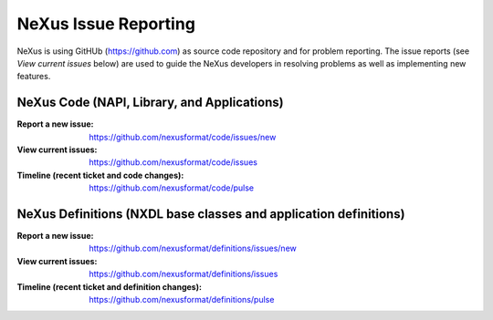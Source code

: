 .. $Id$

.. index::
	issue reporting

.. _IssueReporting:

=====================
NeXus Issue Reporting
=====================

NeXus is using GitHUb (https://github.com) as source code repository and for problem reporting.
The issue reports (see *View current issues* below) are used to guide the NeXus developers in
resolving problems as well as implementing new features.

NeXus Code (NAPI, Library, and Applications)
############################################

:Report a new issue:
    https://github.com/nexusformat/code/issues/new

:View current issues:
    https://github.com/nexusformat/code/issues

:Timeline (recent ticket and code changes):
    https://github.com/nexusformat/code/pulse

NeXus Definitions (NXDL base classes and application definitions)
#################################################################

:Report a new issue:
    https://github.com/nexusformat/definitions/issues/new

:View current issues:
    https://github.com/nexusformat/definitions/issues

:Timeline (recent ticket and definition changes):
    https://github.com/nexusformat/definitions/pulse

